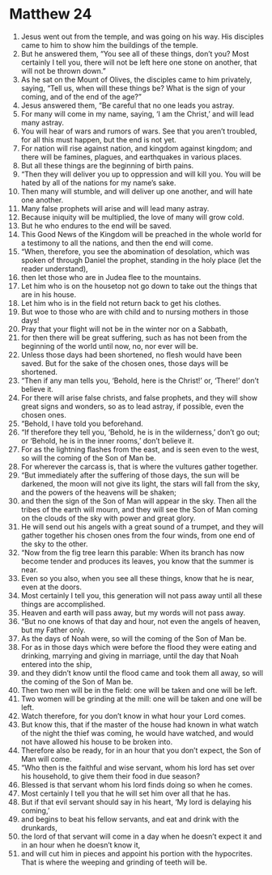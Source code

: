 ﻿
* Matthew 24
1. Jesus went out from the temple, and was going on his way. His disciples came to him to show him the buildings of the temple. 
2. But he answered them, “You see all of these things, don’t you? Most certainly I tell you, there will not be left here one stone on another, that will not be thrown down.” 
3. As he sat on the Mount of Olives, the disciples came to him privately, saying, “Tell us, when will these things be? What is the sign of your coming, and of the end of the age?” 
4. Jesus answered them, “Be careful that no one leads you astray. 
5. For many will come in my name, saying, ‘I am the Christ,’ and will lead many astray. 
6. You will hear of wars and rumors of wars. See that you aren’t troubled, for all this must happen, but the end is not yet. 
7. For nation will rise against nation, and kingdom against kingdom; and there will be famines, plagues, and earthquakes in various places. 
8. But all these things are the beginning of birth pains. 
9. “Then they will deliver you up to oppression and will kill you. You will be hated by all of the nations for my name’s sake. 
10. Then many will stumble, and will deliver up one another, and will hate one another. 
11. Many false prophets will arise and will lead many astray. 
12. Because iniquity will be multiplied, the love of many will grow cold. 
13. But he who endures to the end will be saved. 
14. This Good News of the Kingdom will be preached in the whole world for a testimony to all the nations, and then the end will come. 
15. “When, therefore, you see the abomination of desolation, which was spoken of through Daniel the prophet, standing in the holy place (let the reader understand), 
16. then let those who are in Judea flee to the mountains. 
17. Let him who is on the housetop not go down to take out the things that are in his house. 
18. Let him who is in the field not return back to get his clothes. 
19. But woe to those who are with child and to nursing mothers in those days! 
20. Pray that your flight will not be in the winter nor on a Sabbath, 
21. for then there will be great suffering, such as has not been from the beginning of the world until now, no, nor ever will be. 
22. Unless those days had been shortened, no flesh would have been saved. But for the sake of the chosen ones, those days will be shortened. 
23. “Then if any man tells you, ‘Behold, here is the Christ!’ or, ‘There!’ don’t believe it. 
24. For there will arise false christs, and false prophets, and they will show great signs and wonders, so as to lead astray, if possible, even the chosen ones. 
25. “Behold, I have told you beforehand. 
26. “If therefore they tell you, ‘Behold, he is in the wilderness,’ don’t go out; or ‘Behold, he is in the inner rooms,’ don’t believe it. 
27. For as the lightning flashes from the east, and is seen even to the west, so will the coming of the Son of Man be. 
28. For wherever the carcass is, that is where the vultures gather together. 
29. “But immediately after the suffering of those days, the sun will be darkened, the moon will not give its light, the stars will fall from the sky, and the powers of the heavens will be shaken; 
30. and then the sign of the Son of Man will appear in the sky. Then all the tribes of the earth will mourn, and they will see the Son of Man coming on the clouds of the sky with power and great glory. 
31. He will send out his angels with a great sound of a trumpet, and they will gather together his chosen ones from the four winds, from one end of the sky to the other. 
32. “Now from the fig tree learn this parable: When its branch has now become tender and produces its leaves, you know that the summer is near. 
33. Even so you also, when you see all these things, know that he is near, even at the doors. 
34. Most certainly I tell you, this generation will not pass away until all these things are accomplished. 
35. Heaven and earth will pass away, but my words will not pass away. 
36. “But no one knows of that day and hour, not even the angels of heaven, but my Father only. 
37. As the days of Noah were, so will the coming of the Son of Man be. 
38. For as in those days which were before the flood they were eating and drinking, marrying and giving in marriage, until the day that Noah entered into the ship, 
39. and they didn’t know until the flood came and took them all away, so will the coming of the Son of Man be. 
40. Then two men will be in the field: one will be taken and one will be left. 
41. Two women will be grinding at the mill: one will be taken and one will be left. 
42. Watch therefore, for you don’t know in what hour your Lord comes. 
43. But know this, that if the master of the house had known in what watch of the night the thief was coming, he would have watched, and would not have allowed his house to be broken into. 
44. Therefore also be ready, for in an hour that you don’t expect, the Son of Man will come. 
45. “Who then is the faithful and wise servant, whom his lord has set over his household, to give them their food in due season? 
46. Blessed is that servant whom his lord finds doing so when he comes. 
47. Most certainly I tell you that he will set him over all that he has. 
48. But if that evil servant should say in his heart, ‘My lord is delaying his coming,’ 
49. and begins to beat his fellow servants, and eat and drink with the drunkards, 
50. the lord of that servant will come in a day when he doesn’t expect it and in an hour when he doesn’t know it, 
51. and will cut him in pieces and appoint his portion with the hypocrites. That is where the weeping and grinding of teeth will be. 
